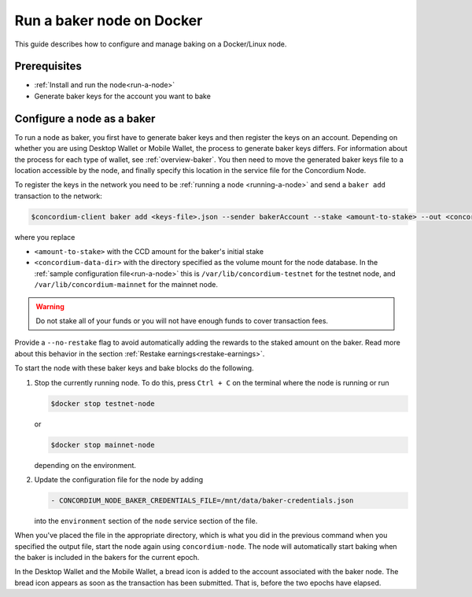 .. _Discord: https://discord.gg/xWmQ5tp

.. _baking-docker:

==========================
Run a baker node on Docker
==========================

This guide describes how to configure and manage baking on a Docker/Linux node.

Prerequisites
=============

- :ref:`Install and run the node<run-a-node>`
- Generate baker keys for the account you want to bake

Configure a node as a baker
===========================

To run a node as baker, you first have to generate baker keys and then register the keys on an account. Depending on whether you are using Desktop Wallet or Mobile Wallet, the process to generate baker keys differs.
For information about the process for each type of wallet, see :ref:`overview-baker`.
You then need to move the generated baker keys file to a location accessible by the node,
and finally specify this location in the service file for the Concordium Node.

To register the keys in the network you need to be :ref:`running a node <running-a-node>`
and send a ``baker add`` transaction to the network:

.. code-block:: console

   $concordium-client baker add <keys-file>.json --sender bakerAccount --stake <amount-to-stake> --out <concordium-data-dir>/baker-credentials.json

where you replace

- ``<amount-to-stake>`` with the CCD amount for the baker's initial stake
- ``<concordium-data-dir>`` with the directory specified as the volume mount for
  the node database. In the :ref:`sample configuration file<run-a-node>` this is
  ``/var/lib/concordium-testnet`` for the testnet node, and
  ``/var/lib/concordium-mainnet`` for the mainnet node.

.. Warning::
   Do not stake all of your funds or you will not have enough funds to cover transaction fees.

Provide a ``--no-restake`` flag to avoid automatically adding the
rewards to the staked amount on the baker. Read more about this behavior in the section :ref:`Restake earnings<restake-earnings>`.

To start the node with these baker keys and bake blocks do the following.

1. Stop the currently running node. To do this, press ``Ctrl + C`` on the terminal where the node is running or run

   .. code-block:: console

      $docker stop testnet-node

   or

   .. code-block:: console

      $docker stop mainnet-node

   depending on the environment.

2. Update the configuration file for the node by adding

   .. code-block:: yaml

      - CONCORDIUM_NODE_BAKER_CREDENTIALS_FILE=/mnt/data/baker-credentials.json

   into the ``environment`` section of the ``node`` service section of the file.

When you've placed the file in the appropriate directory, which is what you did
in the previous command when you specified the output file, start the node again
using ``concordium-node``. The node will automatically start baking when the
baker is included in the bakers for the current epoch.

In the Desktop Wallet and the Mobile Wallet, a bread icon is added to
the account associated with the baker node. The bread icon appears as
soon as the transaction has been submitted. That is, before the two
epochs have elapsed.
